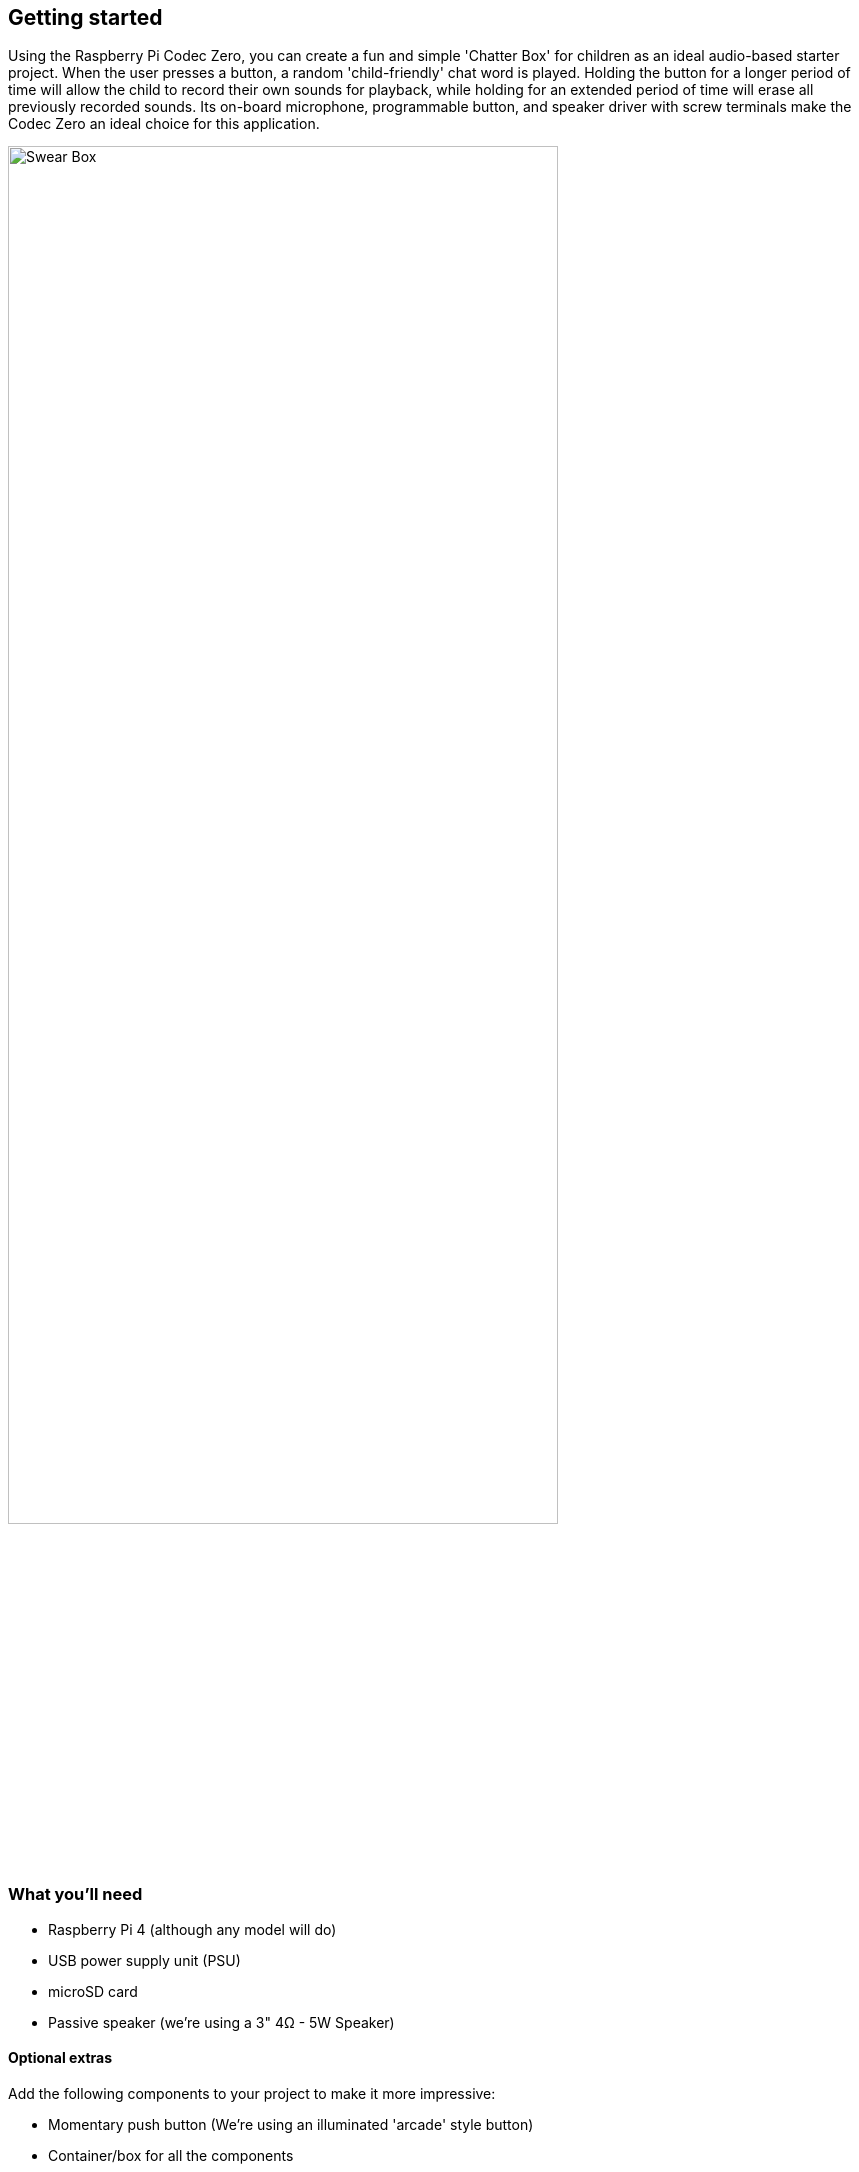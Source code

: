 == Getting started

Using the Raspberry Pi Codec Zero, you can create a fun and simple 'Chatter Box' for children as an ideal audio-based starter project. When the user presses a button, a random 'child-friendly' chat word is played. Holding the button for a longer period of time will allow the child to record their own sounds for playback, while holding for an extended period of time will erase all previously recorded sounds. Its on-board microphone, programmable button, and speaker driver with screw terminals make the Codec Zero an ideal choice for this application. 

image::images/Swear_Box.png[width="80%"]

=== What you'll need

* Raspberry Pi 4 (although any model will do)
* USB power supply unit (PSU)
* microSD card
* Passive speaker (we're using a 3" 4Ω - 5W Speaker)

==== Optional extras

Add the following components to your project to make it more impressive: 

* Momentary push button (We're using an illuminated 'arcade' style button)
* Container/box for all the components

=== Setting up your Raspberry Pi

It is essential that you have a working operating system installed and updated on your Raspberry Pi. Our guides on https://www.raspberrypi.com/documentation/computers/getting-started.html#installing-the-operating-system[Getting Started] cover this in great detail. Once this has been completed follow the Codec Zero Configuration instructions above, including the example given which will enable the on-board MEMS microphone and output for speaker playback. Don't forget to add to the `/boot/config.txt` file for the commands to remain persistent on reboot.

Once your Raspberry Pi has been configured and the Codec Zero HAT has been attached correctly connect the two wires from you speaker to the screw terminals on the Codec Zero and power the device on. We now need to create a Python script in your home directory. Although we intend to enable your Raspberry Pi to operate without any input other than a single push button until the project is completed, you may choose to program it either with a keyboard, mouse, and monitor or headless, via SSH (Secure Shell). Start by opening a Terminal window and typing:

----
$ sudo nano chatter_box.py
----

Adding the following to the file:

----
#!/usr/bin/env python3
from gpiozero import Button
from signal import pause
import time
import random
import os
from datetime import datetime

# Setup time and date format -

date = datetime.now().strftime("%d_%m_%Y-%H:%M:%S")
print(f"{date}")

# Make sure that the 'sounds' folder exists, and if it does not, create it -

path = '/home/pi/sounds'

isExist = os.path.exists(path)

if not isExist: 
  os.makedirs(path)
  print("The new directory is created!")
  os.system('chmod 777 -R /home/pi/sounds')

# Download a 'burp' sound if it does not already exist -

burp = '/home/pi/burp.wav'

isExist = os.path.exists(burp)

if not isExist:
  os.system('wget http://rpf.io/burp -O burp.wav')
  print("Sound downloaded")

# Setup button functions - Pin 27 = Button hold time 10 seconds.

button = Button(27, hold_time=10)

def pressed():
    global press_time
    press_time = time.time()
    print("Pressed at %s" % (press_time));

def released():
    release_time = time.time()
    pressed_for = release_time - press_time
    print("Released at %s after %.2f seconds" % (release_time, pressed_for))
    if pressed_for < button.hold_time:
        print("This is a short press")
        randomfile = random.choice(os.listdir("/home/pi/sounds/"))
        file = ' /home/pi/sounds/' + randomfile
        os.system('aplay' + file + ' &')
    elif pressed_for > 20:
        os.system('aplay /home/pi/burp.wav')
        print("Erasing all recorded sounds")
        os.system('rm /home/pi/sounds/*');
		
def held():
    print("This is a long press")
    os.system('aplay /home/pi/burp.wav')
    os.system('arecord --format S16_LE --duration=5 --rate 48000 -c2 /home/pi/sounds/$(date +"%d_%m_%Y-%H_%M_%S")_voice.m4a');

button.when_pressed = pressed
button.when_released = released
button.when_held = held

pause()

----

Ctrl X, Y and Enter to save. To make the script executable type the following:

----
$ sudo chmod +x chatter_box.py
----

Our script must run whenever the device is powered on, we can use the `/boot/config.txt` file, as we did for the Codec Zero configuration instructions, but another option is to setup a crontab daemon, whose name originates from Chronos, the Greek word for time. It's a very useful process for automating the execution of commands at specified times or intervals. Type the following to create your crontab file:

----
$ crontab -e
----

You will be prompted to select an editor, we recommend using “nano”. Select it by entering the corresponding number, and hit enter to continue.

There are a number of crontab commands available to you, we want our script to be run on power up we will be using the `@reboot` function. Add the following to the bottom of the crontab file:

----
@reboot python /home/pi/chatter_box.py
----

Ctrl X, Y and Enter to save and then reboot. The next step is to ensure that everything is functioning as expected. In order to record your first sound, push the button and release when you hear the burp sound. Speak near the device and it will record for five seconds. Release the button and press it briefly again to hear the recording. You may repeat this process as many times as you wish and your sounds will be played back in a random order. Delete all recordings by pressing and holding the button, keeping the button pressed through the first burp and recoding process, and releasing the button after at least 20 seconds. At that point, another burp sound will be played confirming that all recordings have been deleted.

==== Optional extras

We added an illuminated button and laser cut acrylic box to house all of our components, but these items are optional. The illuminated button is soldered directly onto the solder pads of the Codec Zero, thereby extending the Raspberry Pi's 40-pin GPIO header. The LED built into the button was soldered to 5V and Ground pins, and the GPIO 27 and Ground pins are used to extend the programmable tactile button on the Codec Zero. 




